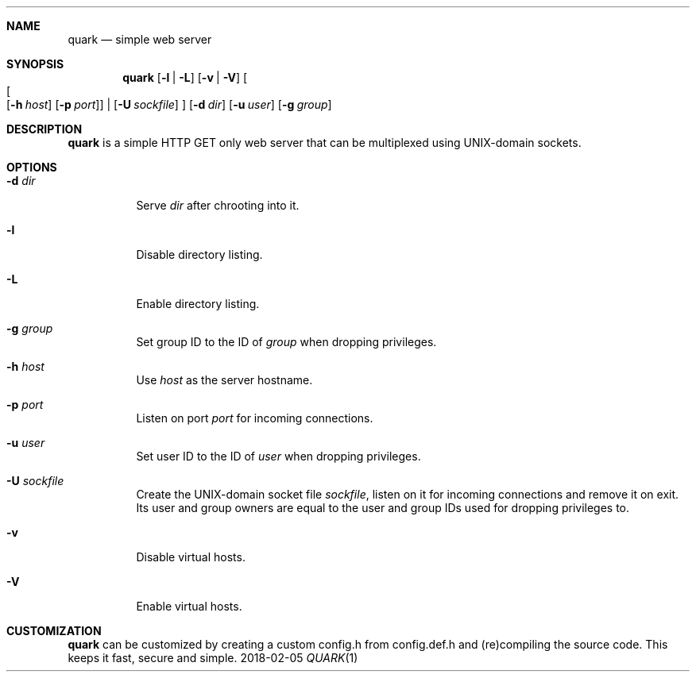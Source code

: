 .Dd 2018-02-05
.Dt QUARK 1
.Sh NAME
.Nm quark
.Nd simple web server
.Sh SYNOPSIS
.Nm
.Op Fl l | L
.Op Fl v | V
.Oo
.Oo
.Op Fl h Ar host
.Op Fl p Ar port
.Oc
|
.Op Fl U Ar sockfile
.Oc
.Op Fl d Ar dir
.Op Fl u Ar user
.Op Fl g Ar group
.Sh DESCRIPTION
.Nm
is a simple HTTP GET only web server that can be multiplexed using
UNIX-domain sockets.
.Sh OPTIONS
.Bl -tag -width Ds
.It Fl d Ar dir
Serve
.Ar dir
after chrooting into it.
.It Fl l
Disable directory listing.
.It Fl L
Enable directory listing.
.It Fl g Ar group
Set group ID to the ID of
.Ar group
when dropping privileges.
.It Fl h Ar host
Use
.Ar host
as the server hostname.
.It Fl p Ar port
Listen on port
.Ar port
for incoming connections.
.It Fl u Ar user
Set user ID to the ID of
.Ar user
when dropping privileges.
.It Fl U Ar sockfile
Create the UNIX-domain socket file
.Ar sockfile ,
listen on it for incoming connections and remove it on exit.
Its user and group owners are equal to the user and group IDs used for dropping
privileges to.
.It Fl v
Disable virtual hosts.
.It Fl V
Enable virtual hosts.
.El
.Sh CUSTOMIZATION
.Nm
can be customized by creating a custom config.h from config.def.h and
(re)compiling the source code. This keeps it fast, secure and simple.
